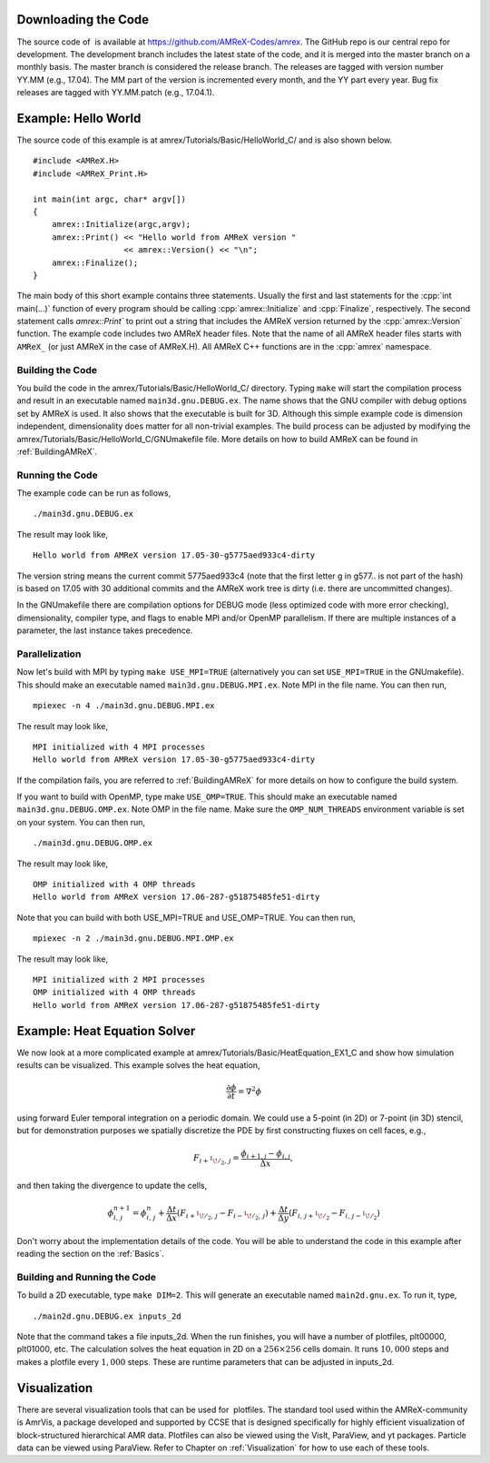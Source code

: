 .. role:: cpp(code)
   :language: c++


Downloading the Code
====================

The source code of  is available at
https://github.com/AMReX-Codes/amrex. The GitHub repo is our
central repo for development. The development branch
includes the latest state of the code, and it is merged into the
master branch on a monthly basis. The master branch is
considered the release branch. The releases are tagged with version
number YY.MM (e.g., 17.04). The MM part of the
version is incremented every month, and the YY part every year.
Bug fix releases are tagged with YY.MM.patch (e.g.,
17.04.1).

Example: Hello World
====================

The source code of this example is at
amrex/Tutorials/Basic/HelloWorld_C/ and is also shown below.

.. highlight:: c++

::

     #include <AMReX.H>
     #include <AMReX_Print.H>

     int main(int argc, char* argv[])
     {
         amrex::Initialize(argc,argv);
         amrex::Print() << "Hello world from AMReX version " 
                        << amrex::Version() << "\n";
         amrex::Finalize();
     }

The main body of this short example contains three statements.
Usually the first and last statements for the :cpp:`int main(...)` function of
every program should be calling :cpp:`amrex::Initialize` and :cpp:`Finalize`, 
respectively. The second statement calls `amrex::Print`` to print out
a string that includes the AMReX version returned by the :cpp:`amrex::Version`
function. The example code includes two AMReX header files. Note
that the name of all AMReX header files starts with ``AMReX_``
(or just AMReX in the case of AMReX.H). All AMReX C++ functions are in the 
:cpp:`amrex` namespace.

Building the Code
-----------------

You build the code in the amrex/Tutorials/Basic/HelloWorld_C/
directory. Typing ``make`` will start the compilation process and
result in an executable named ``main3d.gnu.DEBUG.ex``. The name
shows that the GNU compiler with debug options set by AMReX is used.
It also shows that the executable is built for 3D. Although this
simple example code is dimension independent, dimensionality does matter
for all non-trivial examples. The build process can be adjusted by
modifying the amrex/Tutorials/Basic/HelloWorld_C/GNUmakefile file.
More details on how to build AMReX can be found in :ref:`BuildingAMReX`.

Running the Code
----------------

The example code can be run as follows,

.. highlight:: console

::

      ./main3d.gnu.DEBUG.ex

The result may look like,

.. highlight:: console

::

      Hello world from AMReX version 17.05-30-g5775aed933c4-dirty

The version string means the current commit 5775aed933c4 (note
that the first letter g in g577.. is not part of the hash)
is based on 17.05 with 30 additional commits and the AMReX work tree 
is dirty (i.e. there are uncommitted changes).

In the GNUmakefile there are compilation options for DEBUG
mode (less optimized code with more error checking), dimensionality,
compiler type, and flags to enable MPI and/or OpenMP parallelism.
If there are multiple instances of a parameter, the last instance
takes precedence.

Parallelization
---------------

Now let's build with MPI by typing ``make USE_MPI=TRUE`` (alternatively
you can set ``USE_MPI=TRUE`` in the GNUmakefile). This
should make an executable named ``main3d.gnu.DEBUG.MPI.ex``. Note
MPI in the file name. You can then run,

.. highlight:: console

::

      mpiexec -n 4 ./main3d.gnu.DEBUG.MPI.ex

The result may look like,

.. highlight:: console

::

      MPI initialized with 4 MPI processes
      Hello world from AMReX version 17.05-30-g5775aed933c4-dirty

If the compilation fails, you are referred to :ref:`BuildingAMReX` 
for more details on how to configure the build system.

If you want to build with OpenMP, type make ``USE_OMP=TRUE``.
This should make an executable named ``main3d.gnu.DEBUG.OMP.ex``. Note
OMP in the file name. Make sure the ``OMP_NUM_THREADS``
environment variable is set on your system. You can then run,

.. highlight:: console

::

      ./main3d.gnu.DEBUG.OMP.ex

The result may look like,

.. highlight:: console

::

      OMP initialized with 4 OMP threads
      Hello world from AMReX version 17.06-287-g51875485fe51-dirty

Note that you can build with both USE_MPI=TRUE and USE_OMP=TRUE.
You can then run,

.. highlight:: console

::

      mpiexec -n 2 ./main3d.gnu.DEBUG.MPI.OMP.ex

The result may look like,

.. highlight:: console

::

      MPI initialized with 2 MPI processes
      OMP initialized with 4 OMP threads
      Hello world from AMReX version 17.06-287-g51875485fe51-dirty

.. _sec:heat equation:

Example: Heat Equation Solver
=============================

We now look at a more complicated example at
amrex/Tutorials/Basic/HeatEquation_EX1_C and show how simulation
results can be visualized. This example solves the heat equation,

.. math:: \frac{\partial\phi}{\partial t} = \nabla^2\phi

using forward Euler temporal integration on a periodic domain.
We could use a 5-point (in 2D) or 7-point (in 3D) stencil, but for demonstration
purposes we spatially discretize the PDE by first constructing fluxes on cell faces, e.g.,

.. math:: F_{i+^1\!/_2,\,j} = \frac{\phi_{i+1,j}-\phi_{i,j}}{\Delta x},

and then taking the divergence to update the cells,

.. math::

   \phi_{i,\,j}^{n+1} = \phi_{i,\,j}^n 
   + \frac{\Delta t}{\Delta x}\left(F_{i+^1\!/_2,\,j}-F_{i-^1\!/_2,\,j}\right)
   + \frac{\Delta t}{\Delta y}\left(F_{i,\,j+^1\!/_2}-F_{i,\,j-^1\!/_2}\right)

Don't worry about the implementation details of the code.
You will be able to understand the code in this example after
reading the section on the :ref:`Basics`.

Building and Running the Code
-----------------------------

To build a 2D executable, type ``make DIM=2``. This will generate
an executable named ``main2d.gnu.ex``. To run it, type,

.. highlight:: console

::

      ./main2d.gnu.DEBUG.ex inputs_2d

Note that the command takes a file inputs_2d. When the run
finishes, you will have a number of plotfiles, plt00000,
plt01000, etc. The calculation solves the heat equation in 2D on a
:math:`256 \times 256` cells domain. It runs :math:`10,000` steps and makes a
plotfile every :math:`1,000` steps. These are runtime parameters that can
be adjusted in inputs_2d.

Visualization
=============

There are several visualization tools that can be used for  plotfiles. The standard tool used within the
AMReX-community is AmrVis, a package developed and supported
by CCSE that is designed specifically for highly efficient visualization
of block-structured hierarchical AMR data.
Plotfiles can also be viewed using the VisIt, ParaView, and yt packages.
Particle data can be viewed using ParaView.
Refer to Chapter on :ref:`Visualization` for how to use each of these tools.
